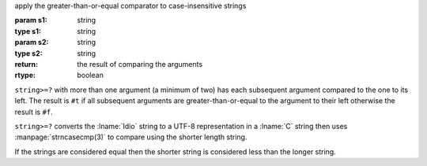 apply the greater-than-or-equal comparator to case-insensitive strings

:param s1: string
:type s1: string
:param s2: string
:type s2: string
:return: the result of comparing the arguments
:rtype: boolean

``string>=?`` with more than one argument (a minimum of two) has each
subsequent argument compared to the one to its left.  The result is
``#t`` if all subsequent arguments are greater-than-or-equal to the
argument to their left otherwise the result is ``#f``.

``string>=?`` converts the :lname:`Idio` string to a UTF-8
representation in a :lname:`C` string then uses
:manpage:`strncasecmp(3)` to compare using the shorter length string.

If the strings are considered equal then the shorter string is
considered less than the longer string.
